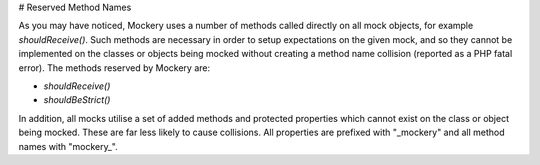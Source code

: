 # Reserved Method Names

As you may have noticed, Mockery uses a number of methods called directly on
all mock objects, for example `shouldReceive()`. Such methods are necessary
in order to setup expectations on the given mock, and so they cannot be
implemented on the classes or objects being mocked without creating a method
name collision (reported as a PHP fatal error). The methods reserved by Mockery are:

* `shouldReceive()`
* `shouldBeStrict()`

In addition, all mocks utilise a set of added methods and protected properties
which cannot exist on the class or object being mocked. These are far less likely
to cause collisions. All properties are prefixed with "_mockery" and all method
names with "mockery_".
